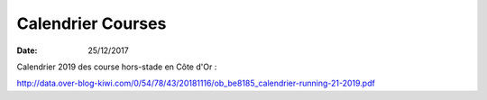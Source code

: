 Calendrier Courses
==================

:date: 25/12/2017



Calendrier 2019 des course hors-stade en Côte d'Or :

http://data.over-blog-kiwi.com/0/54/78/43/20181116/ob_be8185_calendrier-running-21-2019.pdf

